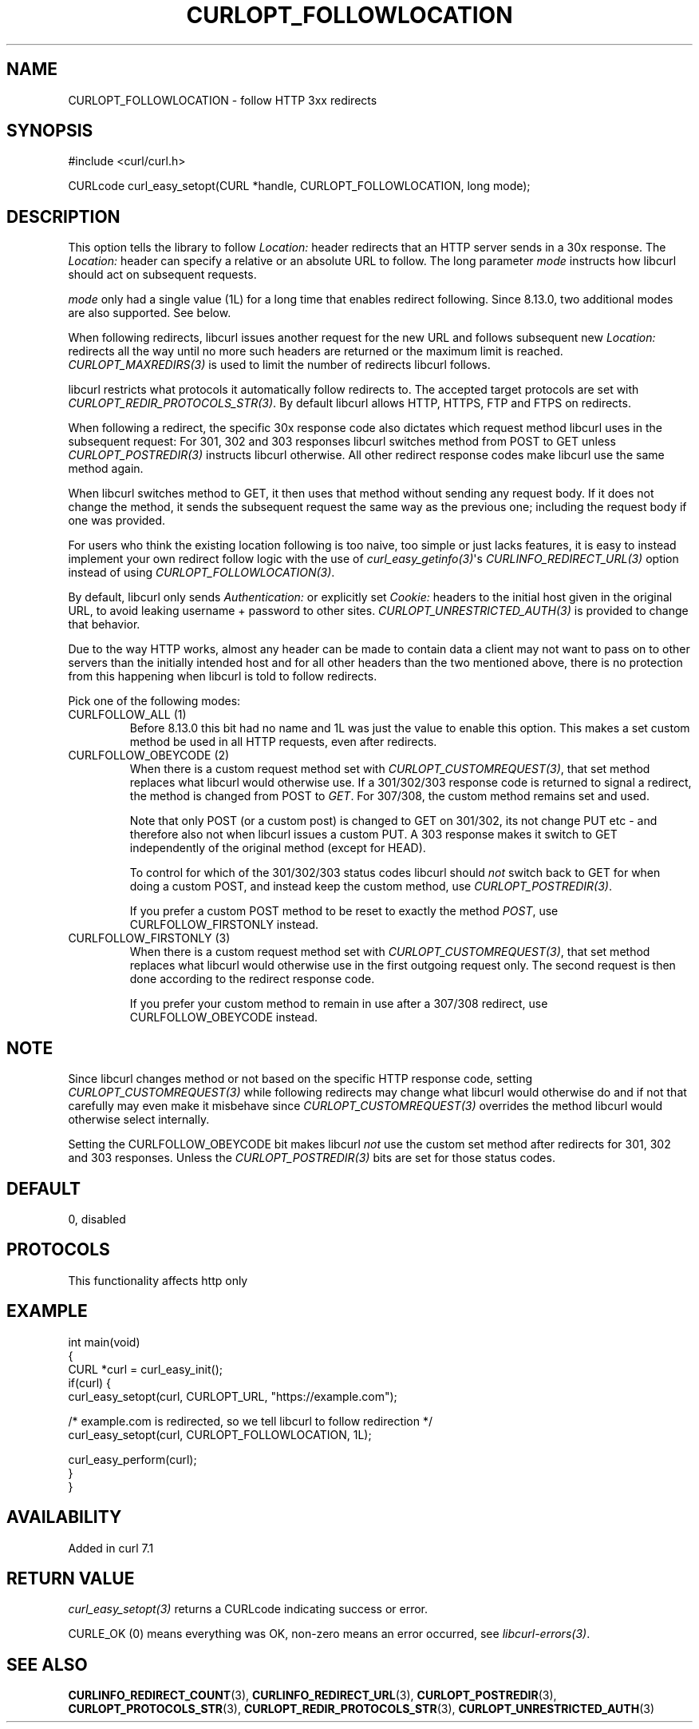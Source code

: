 .\" generated by cd2nroff 0.1 from CURLOPT_FOLLOWLOCATION.md
.TH CURLOPT_FOLLOWLOCATION 3 "2025-06-03" libcurl
.SH NAME
CURLOPT_FOLLOWLOCATION \- follow HTTP 3xx redirects
.SH SYNOPSIS
.nf
#include <curl/curl.h>

CURLcode curl_easy_setopt(CURL *handle, CURLOPT_FOLLOWLOCATION, long mode);
.fi
.SH DESCRIPTION
This option tells the library to follow \fILocation:\fP header redirects that an
HTTP server sends in a 30x response. The \fILocation:\fP header can specify a
relative or an absolute URL to follow. The long parameter \fImode\fP instructs how
libcurl should act on subsequent requests.

\fImode\fP only had a single value (1L) for a long time that enables redirect
following. Since 8.13.0, two additional modes are also supported. See below.

When following redirects, libcurl issues another request for the new URL and
follows subsequent new \fILocation:\fP redirects all the way until no more such
headers are returned or the maximum limit is reached. \fICURLOPT_MAXREDIRS(3)\fP is
used to limit the number of redirects libcurl follows.

libcurl restricts what protocols it automatically follow redirects to. The
accepted target protocols are set with \fICURLOPT_REDIR_PROTOCOLS_STR(3)\fP. By
default libcurl allows HTTP, HTTPS, FTP and FTPS on redirects.

When following a redirect, the specific 30x response code also dictates which
request method libcurl uses in the subsequent request: For 301, 302 and 303
responses libcurl switches method from POST to GET unless \fICURLOPT_POSTREDIR(3)\fP
instructs libcurl otherwise. All other redirect response codes make libcurl
use the same method again.

When libcurl switches method to GET, it then uses that method without sending
any request body. If it does not change the method, it sends the subsequent
request the same way as the previous one; including the request body if one
was provided.

For users who think the existing location following is too naive, too simple
or just lacks features, it is easy to instead implement your own redirect
follow logic with the use of \fIcurl_easy_getinfo(3)\fP\(aqs \fICURLINFO_REDIRECT_URL(3)\fP
option instead of using \fICURLOPT_FOLLOWLOCATION(3)\fP.

By default, libcurl only sends \fIAuthentication:\fP or explicitly set \fICookie:\fP
headers to the initial host given in the original URL, to avoid leaking
username + password to other sites. \fICURLOPT_UNRESTRICTED_AUTH(3)\fP is provided
to change that behavior.

Due to the way HTTP works, almost any header can be made to contain data a
client may not want to pass on to other servers than the initially intended
host and for all other headers than the two mentioned above, there is no
protection from this happening when libcurl is told to follow redirects.

Pick one of the following modes:
.IP "CURLFOLLOW_ALL (1)"
Before 8.13.0 this bit had no name and 1L was just the value to enable this
option. This makes a set custom method be used in all HTTP requests, even
after redirects.
.IP "CURLFOLLOW_OBEYCODE (2)"
When there is a custom request method set with \fICURLOPT_CUSTOMREQUEST(3)\fP, that
set method replaces what libcurl would otherwise use. If a 301/302/303
response code is returned to signal a redirect, the method is changed from
POST to \fIGET\fP. For 307/308, the custom method remains set and used.

Note that only POST (or a custom post) is changed to GET on 301/302, its not
change PUT etc \- and therefore also not when libcurl issues a custom PUT. A
303 response makes it switch to GET independently of the original method
(except for HEAD).

To control for which of the 301/302/303 status codes libcurl should \fInot\fP
switch back to GET for when doing a custom POST, and instead keep the custom
method, use \fICURLOPT_POSTREDIR(3)\fP.

If you prefer a custom POST method to be reset to exactly the method \fIPOST\fP,
use CURLFOLLOW_FIRSTONLY instead.
.IP "CURLFOLLOW_FIRSTONLY (3)"
When there is a custom request method set with \fICURLOPT_CUSTOMREQUEST(3)\fP, that
set method replaces what libcurl would otherwise use in the first outgoing
request only. The second request is then done according to the redirect
response code.

If you prefer your custom method to remain in use after a 307/308 redirect,
use CURLFOLLOW_OBEYCODE instead.
.PP
.SH NOTE
Since libcurl changes method or not based on the specific HTTP response code,
setting \fICURLOPT_CUSTOMREQUEST(3)\fP while following redirects may change what
libcurl would otherwise do and if not that carefully may even make it
misbehave since \fICURLOPT_CUSTOMREQUEST(3)\fP overrides the method libcurl would
otherwise select internally.

Setting the CURLFOLLOW_OBEYCODE bit makes libcurl \fInot\fP use the custom set
method after redirects for 301, 302 and 303 responses. Unless the
\fICURLOPT_POSTREDIR(3)\fP bits are set for those status codes.
.SH DEFAULT
0, disabled
.SH PROTOCOLS
This functionality affects http only
.SH EXAMPLE
.nf
int main(void)
{
  CURL *curl = curl_easy_init();
  if(curl) {
    curl_easy_setopt(curl, CURLOPT_URL, "https://example.com");

    /* example.com is redirected, so we tell libcurl to follow redirection */
    curl_easy_setopt(curl, CURLOPT_FOLLOWLOCATION, 1L);

    curl_easy_perform(curl);
  }
}
.fi
.SH AVAILABILITY
Added in curl 7.1
.SH RETURN VALUE
\fIcurl_easy_setopt(3)\fP returns a CURLcode indicating success or error.

CURLE_OK (0) means everything was OK, non\-zero means an error occurred, see
\fIlibcurl\-errors(3)\fP.
.SH SEE ALSO
.BR CURLINFO_REDIRECT_COUNT (3),
.BR CURLINFO_REDIRECT_URL (3),
.BR CURLOPT_POSTREDIR (3),
.BR CURLOPT_PROTOCOLS_STR (3),
.BR CURLOPT_REDIR_PROTOCOLS_STR (3),
.BR CURLOPT_UNRESTRICTED_AUTH (3)
